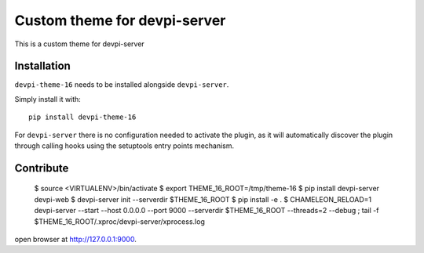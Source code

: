 Custom theme for devpi-server
=============================

This is a custom theme for devpi-server

Installation
------------

``devpi-theme-16`` needs to be installed alongside ``devpi-server``.

Simply install it with::

    pip install devpi-theme-16

For ``devpi-server`` there is no configuration needed to activate the plugin,
as it will automatically discover the plugin through calling hooks using the
setuptools entry points mechanism.


Contribute
----------

    $ source <VIRTUALENV>/bin/activate
    $ export THEME_16_ROOT=/tmp/theme-16
    $ pip install devpi-server devpi-web
    $ devpi-server init --serverdir $THEME_16_ROOT
    $ pip install -e .
    $ CHAMELEON_RELOAD=1 devpi-server --start --host 0.0.0.0 --port 9000 --serverdir $THEME_16_ROOT --threads=2 --debug ; tail -f $THEME_16_ROOT/.xproc/devpi-server/xprocess.log

open browser at http://127.0.0.1:9000.
